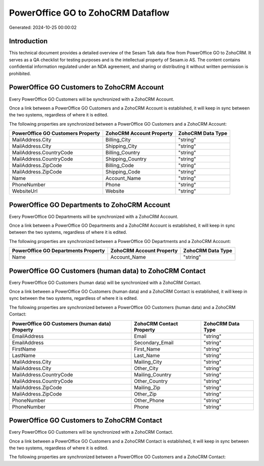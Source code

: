 ==================================
PowerOffice GO to ZohoCRM Dataflow
==================================

Generated: 2024-10-25 00:00:02

Introduction
------------

This technical document provides a detailed overview of the Sesam Talk data flow from PowerOffice GO to ZohoCRM. It serves as a QA checklist for testing purposes and is the intellectual property of Sesam.io AS. The content contains confidential information regulated under an NDA agreement, and sharing or distributing it without written permission is prohibited.

PowerOffice GO Customers to ZohoCRM Account
-------------------------------------------
Every PowerOffice GO Customers will be synchronized with a ZohoCRM Account.

Once a link between a PowerOffice GO Customers and a ZohoCRM Account is established, it will keep in sync between the two systems, regardless of where it is edited.

The following properties are synchronized between a PowerOffice GO Customers and a ZohoCRM Account:

.. list-table::
   :header-rows: 1

   * - PowerOffice GO Customers Property
     - ZohoCRM Account Property
     - ZohoCRM Data Type
   * - MailAddress.City
     - Billing_City
     - "string"
   * - MailAddress.City
     - Shipping_City
     - "string"
   * - MailAddress.CountryCode
     - Billing_Country
     - "string"
   * - MailAddress.CountryCode
     - Shipping_Country
     - "string"
   * - MailAddress.ZipCode
     - Billing_Code
     - "string"
   * - MailAddress.ZipCode
     - Shipping_Code
     - "string"
   * - Name
     - Account_Name
     - "string"
   * - PhoneNumber
     - Phone
     - "string"
   * - WebsiteUrl
     - Website
     - "string"


PowerOffice GO Departments to ZohoCRM Account
---------------------------------------------
Every PowerOffice GO Departments will be synchronized with a ZohoCRM Account.

Once a link between a PowerOffice GO Departments and a ZohoCRM Account is established, it will keep in sync between the two systems, regardless of where it is edited.

The following properties are synchronized between a PowerOffice GO Departments and a ZohoCRM Account:

.. list-table::
   :header-rows: 1

   * - PowerOffice GO Departments Property
     - ZohoCRM Account Property
     - ZohoCRM Data Type
   * - Name
     - Account_Name
     - "string"


PowerOffice GO Customers (human data) to ZohoCRM Contact
--------------------------------------------------------
Every PowerOffice GO Customers (human data) will be synchronized with a ZohoCRM Contact.

Once a link between a PowerOffice GO Customers (human data) and a ZohoCRM Contact is established, it will keep in sync between the two systems, regardless of where it is edited.

The following properties are synchronized between a PowerOffice GO Customers (human data) and a ZohoCRM Contact:

.. list-table::
   :header-rows: 1

   * - PowerOffice GO Customers (human data) Property
     - ZohoCRM Contact Property
     - ZohoCRM Data Type
   * - EmailAddress
     - Email
     - "string"
   * - EmailAddress
     - Secondary_Email
     - "string"
   * - FirstName
     - First_Name
     - "string"
   * - LastName
     - Last_Name
     - "string"
   * - MailAddress.City
     - Mailing_City
     - "string"
   * - MailAddress.City
     - Other_City
     - "string"
   * - MailAddress.CountryCode
     - Mailing_Country
     - "string"
   * - MailAddress.CountryCode
     - Other_Country
     - "string"
   * - MailAddress.ZipCode
     - Mailing_Zip
     - "string"
   * - MailAddress.ZipCode
     - Other_Zip
     - "string"
   * - PhoneNumber
     - Other_Phone
     - "string"
   * - PhoneNumber
     - Phone
     - "string"


PowerOffice GO Customers to ZohoCRM Contact
-------------------------------------------
Every PowerOffice GO Customers will be synchronized with a ZohoCRM Contact.

Once a link between a PowerOffice GO Customers and a ZohoCRM Contact is established, it will keep in sync between the two systems, regardless of where it is edited.

The following properties are synchronized between a PowerOffice GO Customers and a ZohoCRM Contact:

.. list-table::
   :header-rows: 1

   * - PowerOffice GO Customers Property
     - ZohoCRM Contact Property
     - ZohoCRM Data Type

